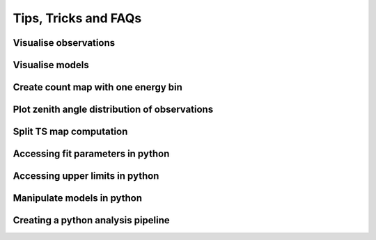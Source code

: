 .. _sec_tipps:

Tips, Tricks and FAQs
=====================

Visualise observations
----------------------

Visualise models
----------------

Create count map with one energy bin
------------------------------------

Plot zenith angle distribution of observations
----------------------------------------------

Split TS map computation
------------------------

Accessing fit parameters in python
----------------------------------

Accessing upper limits in python
--------------------------------

Manipulate models in python
---------------------------

Creating a python analysis pipeline
-----------------------------------